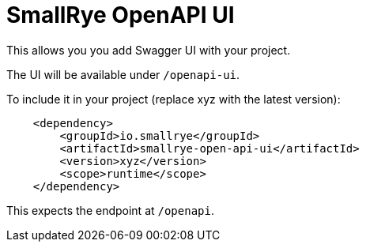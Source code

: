 = SmallRye OpenAPI UI

This allows you you add Swagger UI with your project. 

The UI will be available under `/openapi-ui`.

To include it in your project (replace xyz with the latest version):

[source,xml]
----
    <dependency>
        <groupId>io.smallrye</groupId>
        <artifactId>smallrye-open-api-ui</artifactId>
        <version>xyz</version>
        <scope>runtime</scope>
    </dependency>
----

This expects the endpoint at `/openapi`.